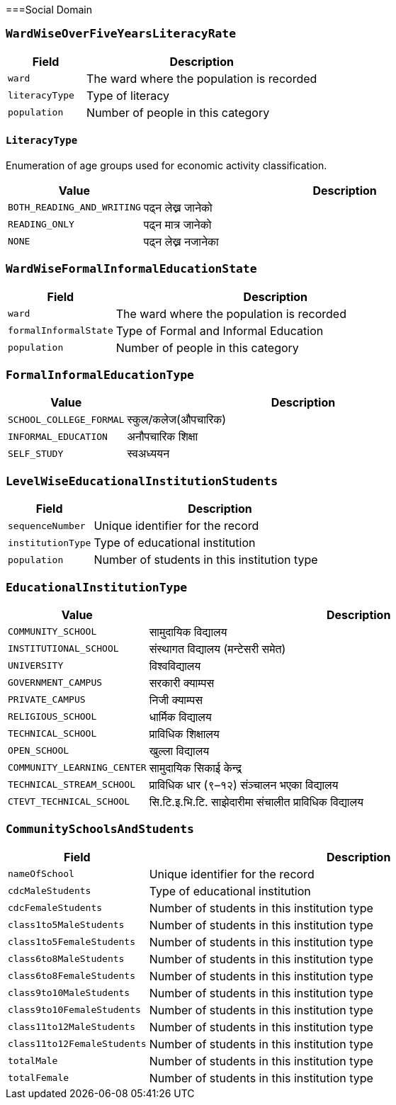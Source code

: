 ===Social Domain

=== `WardWiseOverFiveYearsLiteracyRate`

[cols="1,3", options="header"]
|===
| Field        | Description
| `ward`       | The ward where the population is recorded
| `literacyType`   | Type of literacy
| `population` | Number of people in this category
|===

==== `LiteracyType`
Enumeration of age groups used for economic activity classification.

[cols="1,3", options="header"]
|===
| Value         | Description
| `BOTH_READING_AND_WRITING` | पढ्न लेख्न जानेको
| `READING_ONLY` | पढ्न मात्र जानेको
| `NONE` | पढ्न लेख्न नजानेका
|===

=== `WardWiseFormalInformalEducationState`

[cols="1,3", options="header"]
|===
| Field        | Description
| `ward`       | The ward where the population is recorded
| `formalInformalState`   | Type of Formal and Informal Education 
| `population` | Number of people in this category
|===

=== `FormalInformalEducationType`
[cols="1,3", options="header"]
|===
| Value         | Description
| `SCHOOL_COLLEGE_FORMAL` | स्कुल/कलेज(औपचारिक)
| `INFORMAL_EDUCATION` | अनौपचारिक शिक्षा
| `SELF_STUDY` | स्वअध्ययन
|===

=== `LevelWiseEducationalInstitutionStudents`

[cols="1,3", options="header"]
|===
| Field        | Description
| `sequenceNumber`    | Unique identifier for the record
| `institutionType`   | Type of educational institution
| `population`        | Number of students in this institution type
|===

=== `EducationalInstitutionType`
[cols="1,3", options="header"]
|===
| Value         | Description
| `COMMUNITY_SCHOOL` | सामुदायिक विद्यालय
| `INSTITUTIONAL_SCHOOL` | संस्थागत विद्यालय (मन्टेसरी समेत)
| `UNIVERSITY` | विश्वविद्यालय
| `GOVERNMENT_CAMPUS` | सरकारी क्याम्पस
| `PRIVATE_CAMPUS` | निजी क्याम्पस
| `RELIGIOUS_SCHOOL` | धार्मिक विद्यालय
| `TECHNICAL_SCHOOL` | प्राविधिक शिक्षालय
| `OPEN_SCHOOL` | खुल्ला विद्यालय
| `COMMUNITY_LEARNING_CENTER` | सामुदायिक सिकाई केन्द्र
| `TECHNICAL_STREAM_SCHOOL` | प्राविधिक धार (९–१२) संञ्चालन भएका विद्यालय
| `CTEVT_TECHNICAL_SCHOOL` | सि.टि.इ.भि.टि. साझेदारीमा संचालीत प्राविधिक विद्यालय
|===

=== `CommunitySchoolsAndStudents`

[cols="1,3", options="header"]
|===
| Field        | Description
| `nameOfSchool`    | Unique identifier for the record
| `cdcMaleStudents`   | Type of educational institution
| `cdcFemaleStudents`        | Number of students in this institution type
| `class1to5MaleStudents`| Number of students in this institution type
| `class1to5FemaleStudents`| Number of students in this institution type
| `class6to8MaleStudents`| Number of students in this institution type
| `class6to8FemaleStudents`| Number of students in this institution type
| `class9to10MaleStudents`| Number of students in this institution type
| `class9to10FemaleStudents`| Number of students in this institution type
| `class11to12MaleStudents`| Number of students in this institution type
| `class11to12FemaleStudents`| Number of students in this institution type
| `totalMale`| Number of students in this institution type
| `totalFemale`| Number of students in this institution type
|===
